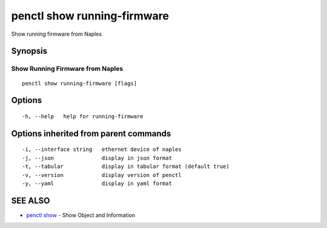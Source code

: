 .. _penctl_show_running-firmware:

penctl show running-firmware
----------------------------

Show running firmware from Naples

Synopsis
~~~~~~~~



-----------------------------------
 Show Running Firmware from Naples 
-----------------------------------


::

  penctl show running-firmware [flags]

Options
~~~~~~~

::

  -h, --help   help for running-firmware

Options inherited from parent commands
~~~~~~~~~~~~~~~~~~~~~~~~~~~~~~~~~~~~~~

::

  -i, --interface string   ethernet device of naples
  -j, --json               display in json format
  -t, --tabular            display in tabular format (default true)
  -v, --version            display version of penctl
  -y, --yaml               display in yaml format

SEE ALSO
~~~~~~~~

* `penctl show <penctl_show.rst>`_ 	 - Show Object and Information

